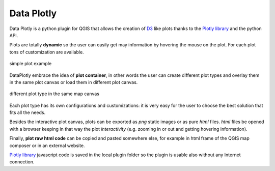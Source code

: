 .. intro:

Data Plotly
===========
Data Plotly is a python plugin for QGIS that allows the creation of `D3 <https://d3js.org/>`_
like plots thanks to the `Plotly library <https://plot.ly/>`_ and the python API.

Plots are totally **dynamic** so the user can easily get may information by hovering
the mouse on the plot. For each plot tons of customization are available.

.. figure:: /img/intro/scatter_example.png
  :scale: 70%
  :align: center

  simple plot example


DataPlotly embrace the idea of **plot container**, in other words the user can create
different plot types and overlay them in the same plot canvas or load them in
different plot canvas.

.. figure:: /img/intro/example.png
  :scale: 70%
  :align: center

  different plot type in the same map canvas

Each plot type has its own configurations and customizations: it is very easy for
the user to choose the best solution that fits all the needs.

Besides the interactive plot canvas, plots can be exported as `png` static images
or as pure `html` files. `html` files be opened with a browser keeping in that way
the plot *interactivity* (e.g. zooming in or out and getting hovering information).

Finally, **plot raw html code** can be copied and pasted somewhere else, for example
in html frame of the QGIS map composer or in an external website.

`Plotly library <https://plot.ly/>`_ javascript code is saved in the local plugin
folder so the plugin is usable also without any Internet connection.
